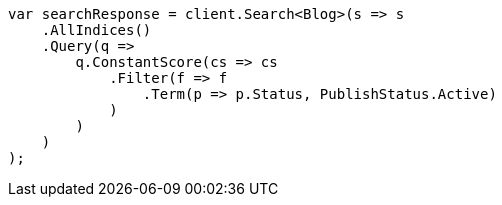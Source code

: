 ////
IMPORTANT NOTE
==============
This file is generated from method Line117 in https://github.com/elastic/elasticsearch-net/tree/master/src/Examples/Examples/QueryDsl/BoolQueryPage.cs#L150-L178.
If you wish to submit a PR to change this example, please change the source method above
and run dotnet run -- asciidoc in the ExamplesGenerator project directory.
////
[source, csharp]
----
var searchResponse = client.Search<Blog>(s => s
    .AllIndices()
    .Query(q =>
        q.ConstantScore(cs => cs
            .Filter(f => f
                .Term(p => p.Status, PublishStatus.Active)
            )
        )
    )
);
----
